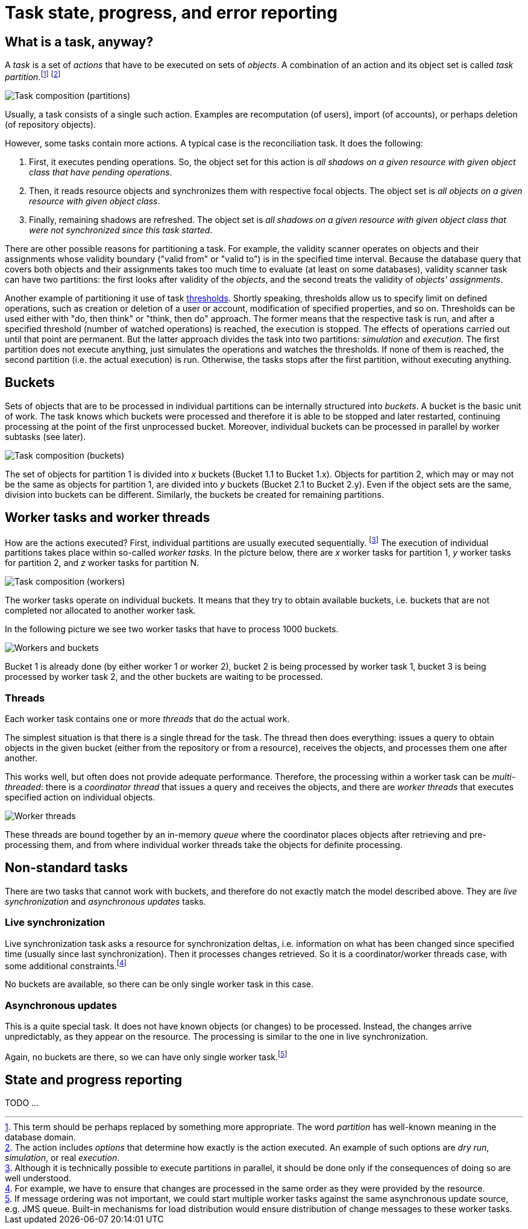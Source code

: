 = Task state, progress, and error reporting

== What is a task, anyway?

A _task_ is a set of _actions_ that have to be executed on sets of _objects_.
A combination of an action and its object set is called _task partition_.footnote:[This term should be perhaps
replaced by something more appropriate. The word _partition_ has well-known meaning in the database domain.]
footnote:[The action includes _options_ that determine how exactly is the action executed. An example of
such options are _dry run_, _simulation_, or real _execution_.]

image::task-composition-partitions.png["Task composition (partitions)"]

Usually, a task consists of a single such action. Examples are recomputation (of users),
import (of accounts), or perhaps deletion (of repository objects).

However, some tasks contain more actions. A typical case is the reconciliation task. It does the following:

1. First, it executes pending operations. So, the object set for this action is
_all shadows on a given resource with given object class that have pending operations_.

2. Then, it reads resource objects and synchronizes them with respective focal objects. The
object set is _all objects on a given resource with given object class_.

3. Finally, remaining shadows are refreshed. The object set is _all shadows on a given resource
with given object class that were not synchronized since this task started_.

There are other possible reasons for partitioning a task. For example, the validity scanner operates
on objects and their assignments whose validity boundary ("valid from" or "valid to") is in the specified
time interval. Because the database query that covers both objects and their assignments takes too much time
to evaluate (at least on some databases), validity scanner task can have two partitions: the first
looks after validity of the _objects_, and the second treats the validity of _objects' assignments_.

Another example of partitioning it use of
task link:https://wiki.evolveum.com/display/midPoint/Thresholds[thresholds]. Shortly speaking,
thresholds allow us to specify limit on defined operations, such as creation or deletion of a user
or account, modification of specified properties, and so on. Thresholds can be used either with
"do, then think" or "think, then do" approach. The former means that the respective task is run,
and after a specified threshold (number of watched operations) is reached, the execution is stopped.
The effects of operations carried out until that point are permanent. But the latter approach
divides the task into two partitions: _simulation_ and _execution_. The first partition
does not execute anything, just simulates the operations and watches the thresholds.
If none of them is reached, the second partition (i.e. the actual execution) is run.
Otherwise, the tasks stops after the first partition, without executing anything.

== Buckets

Sets of objects that are to be processed in individual partitions can be internally structured into
_buckets_. A bucket is the basic unit of work. The task knows which buckets were processed and therefore
it is able to be stopped and later restarted, continuing processing at the point of the first unprocessed
bucket. Moreover, individual buckets can be processed in parallel by worker subtasks (see later).

image::task-composition-buckets.png["Task composition (buckets)"]

The set of objects for partition 1 is divided into _x_ buckets (Bucket 1.1 to Bucket 1.x). Objects for
partition 2, which may or may not be the same as objects for partition 1, are divided into _y_ buckets
(Bucket 2.1 to Bucket 2.y). Even if the object sets are the same, division into buckets can be different.
Similarly, the buckets be created for remaining partitions.

== Worker tasks and worker threads

How are the actions executed? First, individual partitions are usually executed sequentially.
footnote:[Although it is technically possible to execute partitions in parallel, it should be done only
if the consequences of doing so are well understood.] The execution of individual partitions
takes place within so-called _worker tasks_. In the picture below, there are _x_ worker tasks for
partition 1, _y_ worker tasks for partition 2, and _z_ worker tasks for partition N.

image::task-composition-workers.png["Task composition (workers)"]

The worker tasks operate on individual buckets. It means that they try to obtain available buckets,
i.e. buckets that are not completed nor allocated to another worker task.

In the following picture we see two worker tasks that have to process 1000 buckets.

image::workers-and-buckets.png["Workers and buckets"]

Bucket 1 is already done (by either worker 1 or worker 2), bucket 2 is being processed by worker task 1,
bucket 3 is being processed by worker task 2, and the other buckets are waiting to be processed.

=== Threads

Each worker task contains one or more _threads_ that do the actual work.

The simplest situation is that there is a single thread for the task. The thread then does everything:
issues a query to obtain objects in the given bucket (either from the repository or from a resource),
receives the objects, and processes them one after another.

This works well, but often does not provide adequate performance. Therefore, the processing within
a worker task can be _multi-threaded_: there is a _coordinator thread_ that issues a query and receives the objects,
and there are _worker threads_ that executes specified action on individual objects.

image::worker-threads.png["Worker threads"]

These threads are bound together by an in-memory _queue_ where the coordinator places objects
after retrieving and pre-processing them, and from where individual worker threads take the objects
for definite processing.

== Non-standard tasks

There are two tasks that cannot work with buckets, and therefore do not exactly match the model
described above. They are _live synchronization_ and _asynchronous updates_ tasks.

=== Live synchronization

Live synchronization task asks a resource for synchronization deltas, i.e. information on what has
been changed since specified time (usually since last synchronization). Then it processes changes retrieved.
So it is a coordinator/worker threads case, with some additional constraints.footnote:[For example,
we have to ensure that changes are processed in the same order as they were provided by the resource.]

No buckets are available, so there can be only single worker task in this case.

=== Asynchronous updates

This is a quite special task. It does not have known objects (or changes) to be processed. Instead,
the changes arrive unpredictably, as they appear on the resource. The processing is similar to the one
in live synchronization.

Again, no buckets are there, so we can have only single worker task.footnote:[If message ordering was not
important, we could start multiple worker tasks against the same asynchronous update source, e.g. JMS
queue. Built-in mechanisms for load distribution would ensure distribution of change messages to these
worker tasks.]

== State and progress reporting

TODO ...